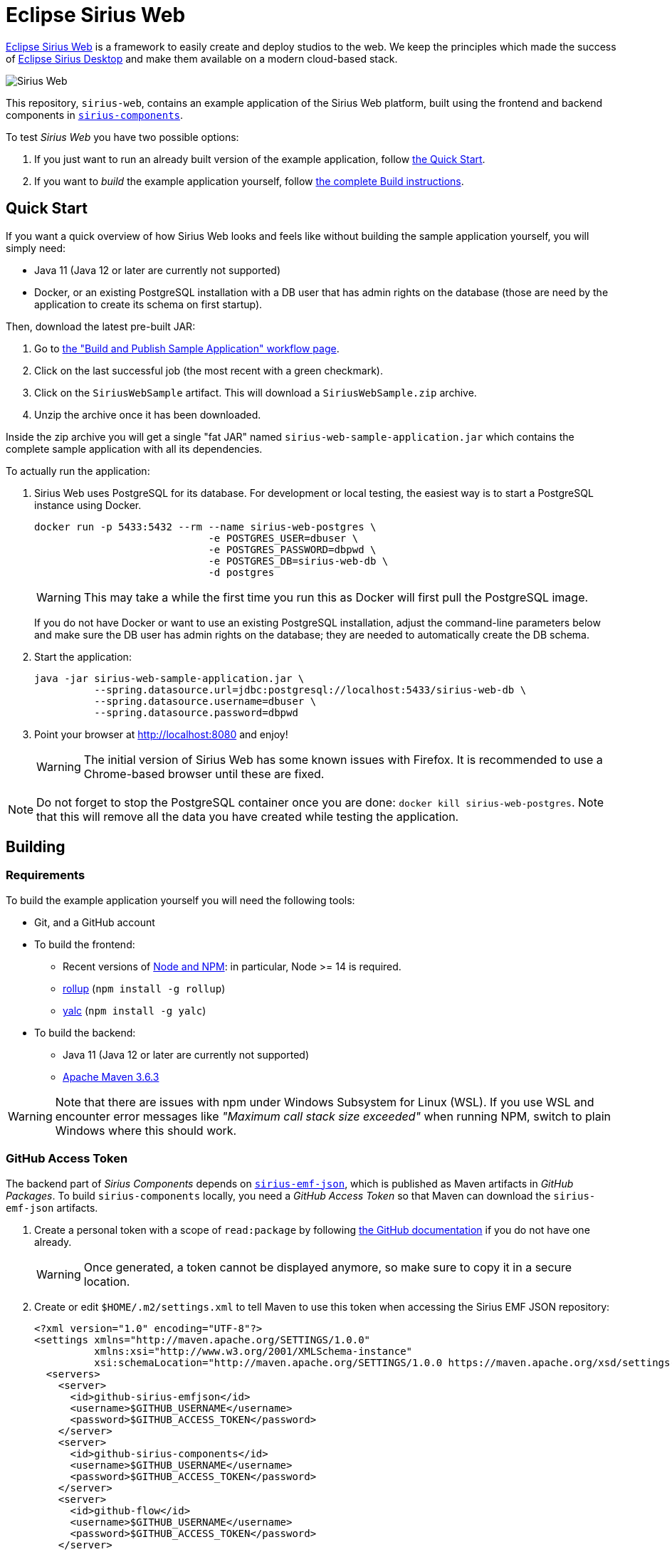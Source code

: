 = Eclipse Sirius Web

https://www.eclipse.org/sirius/sirius-web.html[Eclipse Sirius Web] is a framework to easily create and deploy studios to the web.
We keep the principles which made the success of https://www.eclipse.org/sirius[Eclipse Sirius Desktop] and make them available on a modern cloud-based stack.

image::ProjectEditor.png[Sirius Web]

This repository, `sirius-web`, contains an example application of the Sirius Web platform, built using the frontend and backend components in https://github.com/eclipse-sirius/sirius-components[`sirius-components`].

To test _Sirius Web_ you have two possible options:

. If you just want to run an already built version of the example application, follow link:#quick-start[the Quick Start].
. If you want to _build_ the example application yourself, follow link:#build[the complete Build instructions].

[#quick-start]
== Quick Start

If you want a quick overview of how Sirius Web looks and feels like without building the sample application yourself, you will simply need:

* Java 11 (Java 12 or later are currently not supported)
* Docker, or an existing PostgreSQL installation with a DB user that has admin rights on the database (those are need by the application to create its schema on first startup).

Then, download the latest pre-built JAR:

. Go to https://github.com/eclipse-sirius/sirius-web/actions?query=workflow%3A%22Build+and+Publish+Sample+Application%22[the "Build and Publish Sample Application" workflow page].
. Click on the last successful job (the most recent with a green checkmark).
. Click on the `SiriusWebSample` artifact.
This will download a `SiriusWebSample.zip` archive.
. Unzip the archive once it has been downloaded.

Inside the zip archive you will get a single "fat JAR" named `sirius-web-sample-application.jar` which contains the complete sample application with all its dependencies.

To actually run the application:

1. Sirius Web uses PostgreSQL for its database. For development or local testing, the easiest way is to start a PostgreSQL instance using Docker.
+
[source,sh]
----
docker run -p 5433:5432 --rm --name sirius-web-postgres \
                             -e POSTGRES_USER=dbuser \
                             -e POSTGRES_PASSWORD=dbpwd \
                             -e POSTGRES_DB=sirius-web-db \
                             -d postgres
----
+
WARNING: This may take a while the first time you run this as Docker will first pull the PostgreSQL image.
+
If you do not have Docker or want to use an existing PostgreSQL installation, adjust the command-line parameters below and make sure the DB user has admin rights on the database; they are needed to automatically create the DB schema.
2. Start the application:
+
[source,sh]
----
java -jar sirius-web-sample-application.jar \
          --spring.datasource.url=jdbc:postgresql://localhost:5433/sirius-web-db \
          --spring.datasource.username=dbuser \
          --spring.datasource.password=dbpwd
----
3. Point your browser at http://localhost:8080 and enjoy!
+
WARNING: The initial version of Sirius Web has some known issues with Firefox.
It is recommended to use a Chrome-based browser until these are fixed.

NOTE: Do not forget to stop the PostgreSQL container once you are done: `docker kill sirius-web-postgres`. 
Note that this will remove all the data you have created while testing the application.

[#build]
== Building

[#build-requirements]
=== Requirements

To build the example application yourself you will need the following tools:

* Git, and a GitHub account
* To build the frontend:
** Recent versions of https://nodejs.org/[Node and NPM]: in particular, Node >= 14 is required.
** https://rollupjs.org/[rollup] (`npm install -g rollup`)
** https://github.com/whitecolor/yalc[yalc] (`npm install -g yalc`)
* To build the backend:
** Java 11 (Java 12 or later are currently not supported)
** https://maven.apache.org[Apache Maven 3.6.3]

WARNING: Note that there are issues with npm under Windows Subsystem for Linux (WSL). If you use WSL and encounter error messages like _"Maximum call stack size exceeded"_ when running NPM, switch to plain Windows where this should work.

[#github-token]
=== GitHub Access Token

The backend part of _Sirius Components_ depends on https://github.com/eclipse-sirius/sirius-emf-json[`sirius-emf-json`], which is published as Maven artifacts in _GitHub Packages_.
To build `sirius-components` locally, you need a _GitHub Access Token_ so that Maven can download the `sirius-emf-json` artifacts.

. Create a personal token with a scope of `read:package` by following https://docs.github.com/en/free-pro-team@latest/github/authenticating-to-github/creating-a-personal-access-token[the GitHub documentation] if you do not have one already.
+
WARNING: Once generated, a token cannot be displayed anymore, so make sure to copy it in a secure location.
. Create or edit `$HOME/.m2/settings.xml` to tell Maven to use this token when accessing the Sirius EMF JSON repository:
+
[source,xml]
----
<?xml version="1.0" encoding="UTF-8"?>
<settings xmlns="http://maven.apache.org/SETTINGS/1.0.0"
          xmlns:xsi="http://www.w3.org/2001/XMLSchema-instance"
          xsi:schemaLocation="http://maven.apache.org/SETTINGS/1.0.0 https://maven.apache.org/xsd/settings-1.0.0.xsd">
  <servers>
    <server>
      <id>github-sirius-emfjson</id>
      <username>$GITHUB_USERNAME</username>
      <password>$GITHUB_ACCESS_TOKEN</password>
    </server>
    <server>
      <id>github-sirius-components</id>
      <username>$GITHUB_USERNAME</username>
      <password>$GITHUB_ACCESS_TOKEN</password>
    </server>
    <server>
      <id>github-flow</id>
      <username>$GITHUB_USERNAME</username>
      <password>$GITHUB_ACCESS_TOKEN</password>
    </server>
  </servers>
</settings>
----
+
Be sure to replace `$GITHUB_USERNAME` with your GitHub user id, and `$GITHUB_ACCESS_TOKEN` with the value of your acess token.
+
IMPORTANT: The `id` used in your `settings.xml` *must* be the ones mentioned above to match what is used in the POMs.
. Create or edit `$HOME/.npmrc` and add the following line:
+
----
//npm.pkg.github.com/:_authToken=$GITHUB_ACCESS_TOKEN
----
+Again, be sure to replace `$GITHUB_ACCESS_TOKEN` with the value of your acess token.

[#build-steps]
=== Build steps

Build steps:

1. Clone the Sirius Web repository:
+
[source,sh]
----
git clone https://github.com/eclipse-sirius/sirius-web.git
cd sirius-web
----
2. Build the frontend.
From the `frontend` directory:
+
[source,sh]
----
npm ci
npm run build
----
3. Install the frontend artifacts as static resource to be served by the backend.
From the root directory of the repository:
+
[source,sh]
----
mkdir -p backend/sirius-web-frontend/src/main/resources/static
cp -R frontend/build/* backend/sirius-web-frontend/src/main/resources/static
----
4. Build the backend.
From the `backend` directory:
+
[source,sh]
----
mvn clean package
----
+
The result is a read-to-run, Spring Boot "fat JAR" in `backend/sirius-web-sample-application/target/sirius-web-sample-application-0.0.1-SNAPSHOT.jar`.
Refer to the instructions in the "Quick Start" section above to launch it.

== License

Everything in this repository is Open Source. Except when explicitly mentioned otherwise (e.g. for some resources likes images), the license is Eclipse Public License - v 2.0.
